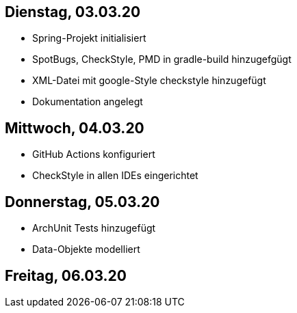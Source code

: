 == Dienstag, 03.03.20

- Spring-Projekt initialisiert
- SpotBugs, CheckStyle, PMD in gradle-build hinzugefgügt
- XML-Datei mit google-Style checkstyle hinzugefügt
- Dokumentation angelegt

== Mittwoch, 04.03.20

- GitHub Actions konfiguriert
- CheckStyle in allen IDEs eingerichtet

== Donnerstag, 05.03.20

- ArchUnit Tests hinzugefügt
- Data-Objekte modelliert

== Freitag, 06.03.20

